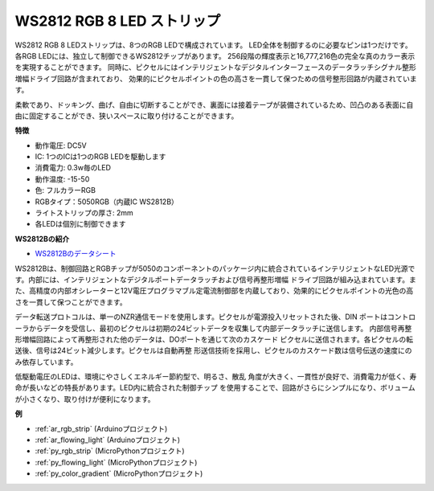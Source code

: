 .. _cpn_ws2812:

WS2812 RGB 8 LED ストリップ
============================

.. image:: img/ws2812b.png

WS2812 RGB 8 LEDストリップは、8つのRGB LEDで構成されています。
LED全体を制御するのに必要なピンは1つだけです。各RGB LEDには、独立して制御できるWS2812チップがあります。
256段階の輝度表示と16,777,216色の完全な真のカラー表示を実現することができます。
同時に、ピクセルにはインテリジェントなデジタルインターフェースのデータラッチシグナル整形増幅ドライブ回路が含まれており、
効果的にピクセルポイントの色の高さを一貫して保つための信号整形回路が内蔵されています。

柔軟であり、ドッキング、曲げ、自由に切断することができ、裏面には接着テープが装備されているため、凹凸のある表面に自由に固定することができ、狭いスペースに取り付けることができます。

**特徴**

* 動作電圧: DC5V
* IC: 1つのICは1つのRGB LEDを駆動します
* 消費電力: 0.3w毎のLED
* 動作温度: -15-50
* 色: フルカラーRGB
* RGBタイプ：5050RGB（内蔵IC WS2812B）
* ライトストリップの厚さ: 2mm
* 各LEDは個別に制御できます

**WS2812Bの紹介**

* `WS2812Bのデータシート <https://cdn-shop.adafruit.com/datasheets/WS2812B.pdf>`_

WS2812Bは、制御回路とRGBチップが5050のコンポーネントのパッケージ内に統合されているインテリジェントなLED光源です。内部には、インテリジェントなデジタルポートデータラッチおよび信号再整形増幅
ドライブ回路が組み込まれています。また、高精度の内部オシレーターと12V電圧プログラマブル定電流制御部を内蔵しており、効果的にピクセルポイントの光色の高さを一貫して保つことができます。

データ転送プロトコルは、単一のNZR通信モードを使用します。ピクセルが電源投入リセットされた後、DIN
ポートはコントローラからデータを受信し、最初のピクセルは初期の24ビットデータを収集して内部データラッチに送信します。
内部信号再整形増幅回路によって再整形された他のデータは、DOポートを通じて次のカスケード
ピクセルに送信されます。各ピクセルの転送後、信号は24ビット減少します。ピクセルは自動再整
形送信技術を採用し、ピクセルのカスケード数は信号伝送の速度にのみ依存しています。

低駆動電圧のLEDは、環境にやさしくエネルギー節約型で、明るさ、散乱
角度が大きく、一貫性が良好で、消費電力が低く、寿命が長いなどの特長があります。LED内に統合された制御チップ
を使用することで、回路がさらにシンプルになり、ボリュームが小さくなり、取り付けが便利になります。

**例**

* :ref:`ar_rgb_strip` (Arduinoプロジェクト)
* :ref:`ar_flowing_light` (Arduinoプロジェクト)
* :ref:`py_rgb_strip` (MicroPythonプロジェクト)
* :ref:`py_flowing_light` (MicroPythonプロジェクト)
* :ref:`py_color_gradient` (MicroPythonプロジェクト)
